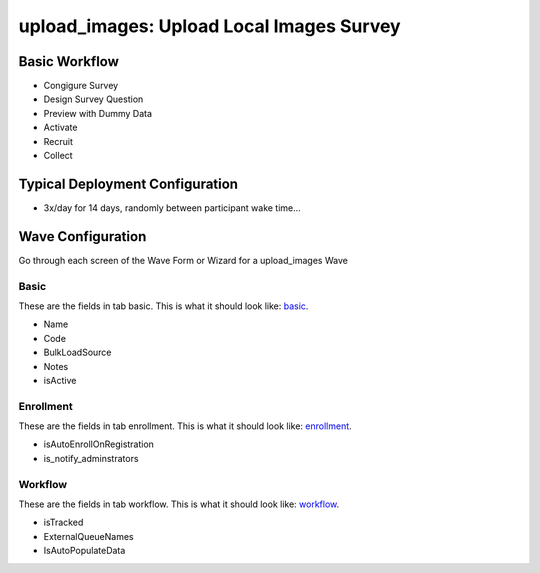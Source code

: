 ..  _upload_images_type:

upload_images: Upload Local Images Survey
=======================================


Basic Workflow
-------------------------
* Congigure Survey
* Design Survey Question
* Preview with Dummy Data
* Activate
* Recruit
* Collect

Typical Deployment Configuration
--------------------------------

* 3x/day for 14 days, randomly between participant wake time...

Wave Configuration
------------------------

Go through each screen of the Wave Form or Wizard for a upload_images Wave

Basic
^^^^^^^^^^^^^^^^^^^^^^^^^^^^^^^^^^^^^^^^^^^^^^^^^^^^^^^^^^

.. _tab_url: basic http://survos.l.stagingsurvos.com/wave_repo/new?surveyType=upload_images#basic

These are the fields in tab basic.   This is what it should look like: basic_.


.. image:: http://dummyimage.com/600x400/000/fff&text=upload_images+Wave+Tab+basic
    :height: 400
    :width: 600
    :scale: 50
    :alt: Rendered Form upload_images Wave Tab basic

* Name
* Code
* BulkLoadSource
* Notes
* isActive

Enrollment
^^^^^^^^^^^^^^^^^^^^^^^^^^^^^^^^^^^^^^^^^^^^^^^^^^^^^^^^^^

.. _tab_url: enrollment http://survos.l.stagingsurvos.com/wave_repo/new?surveyType=upload_images#enrollment

These are the fields in tab enrollment.   This is what it should look like: enrollment_.


.. image:: http://dummyimage.com/600x400/000/fff&text=upload_images+Wave+Tab+enrollment
    :height: 400
    :width: 600
    :scale: 50
    :alt: Rendered Form upload_images Wave Tab enrollment

* isAutoEnrollOnRegistration
* is_notify_adminstrators

Workflow
^^^^^^^^^^^^^^^^^^^^^^^^^^^^^^^^^^^^^^^^^^^^^^^^^^^^^^^^^^

.. _tab_url: workflow http://survos.l.stagingsurvos.com/wave_repo/new?surveyType=upload_images#workflow

These are the fields in tab workflow.   This is what it should look like: workflow_.


.. image:: http://dummyimage.com/600x400/000/fff&text=upload_images+Wave+Tab+workflow
    :height: 400
    :width: 600
    :scale: 50
    :alt: Rendered Form upload_images Wave Tab workflow

* isTracked
* ExternalQueueNames
* IsAutoPopulateData

